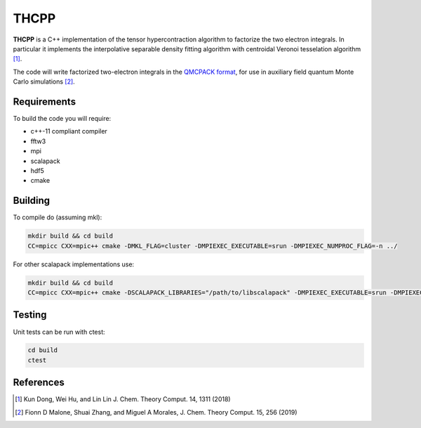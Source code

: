 THCPP
=====

**THCPP** is a C++ implementation of the tensor hypercontraction algorithm to factorize
the two electron integrals. In particular it implements the interpolative separable
density fitting algorithm with centroidal Veronoi tesselation algorithm [#]_.

The code will write factorized two-electron integrals in the `QMCPACK format
<https://qmcpack.readthedocs.io/en/develop/afqmc.html#listing-54>`_, for use in auxiliary
field quantum Monte Carlo simulations [#]_.

.. image:: http://img.shields.io/badge/License-LGPL%20v2.1-blue.svg
    :target: http://github.com/fdmalone/pauxy/blob/master/LICENSE

Requirements
------------

To build the code you will require:

- c++-11 compliant compiler
- fftw3
- mpi
- scalapack
- hdf5
- cmake

Building
--------

To compile do (assuming mkl):

.. code-block:: bash

    mkdir build && cd build
    CC=mpicc CXX=mpic++ cmake -DMKL_FLAG=cluster -DMPIEXEC_EXECUTABLE=srun -DMPIEXEC_NUMPROC_FLAG=-n ../

For other scalapack implementations use:

.. code-block:: bash

    mkdir build && cd build
    CC=mpicc CXX=mpic++ cmake -DSCALAPACK_LIBRARIES="/path/to/libscalapack" -DMPIEXEC_EXECUTABLE=srun -DMPIEXEC_NUMPROC_FLAG=-n ../

Testing
-------

Unit tests can be run with ctest:

.. code-block:: bash

    cd build
    ctest

References
----------

.. [#] Kun Dong, Wei Hu, and Lin Lin J. Chem. Theory Comput. 14, 1311 (2018)
.. [#] Fionn D Malone, Shuai Zhang, and Miguel A Morales, J. Chem. Theory Comput. 15, 256 (2019)

